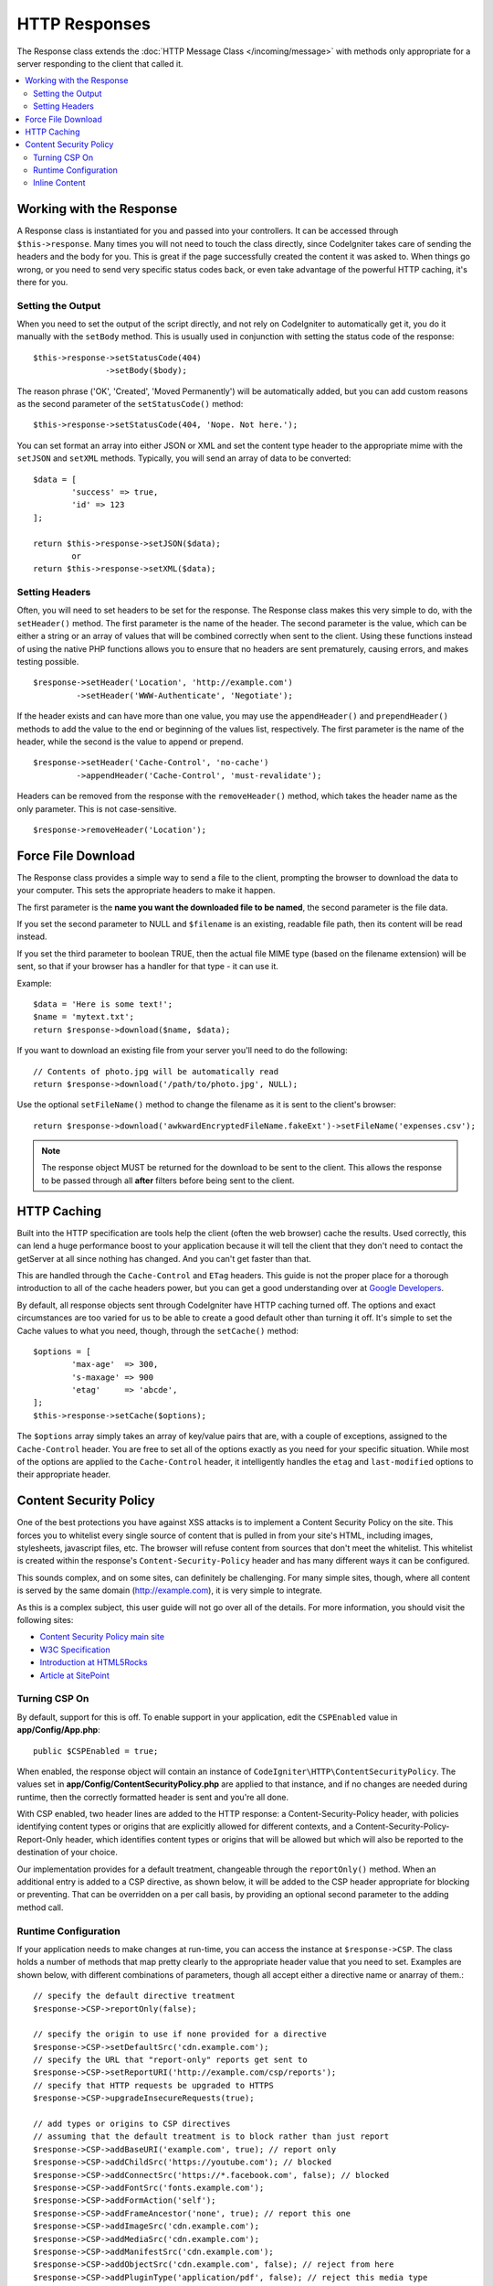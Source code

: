 ==============
HTTP Responses
==============

The Response class extends the :doc:`HTTP Message Class </incoming/message>` with methods only appropriate for
a server responding to the client that called it.

.. contents::
    :local:
    :depth: 2

Working with the Response
=========================

A Response class is instantiated for you and passed into your controllers. It can be accessed through
``$this->response``. Many times you will not need to touch the class directly, since CodeIgniter takes care of
sending the headers and the body for you. This is great if the page successfully created the content it was asked to.
When things go wrong, or you need to send very specific status codes back, or even take advantage of the
powerful HTTP caching, it's there for you.

Setting the Output
------------------

When you need to set the output of the script directly, and not rely on CodeIgniter to automatically get it, you
do it manually with the ``setBody`` method. This is usually used in conjunction with setting the status code of
the response::

	$this->response->setStatusCode(404)
	               ->setBody($body);

The reason phrase ('OK', 'Created', 'Moved Permanently') will be automatically added, but you can add custom reasons
as the second parameter of the ``setStatusCode()`` method::

	$this->response->setStatusCode(404, 'Nope. Not here.');

You can set format an array into either JSON or XML and set the content type header to the appropriate mime with the
``setJSON`` and ``setXML`` methods. Typically, you will send an array of data to be converted::

	$data = [
		'success' => true,
		'id' => 123
	];

	return $this->response->setJSON($data);
		or
	return $this->response->setXML($data);

Setting Headers
---------------

Often, you will need to set headers to be set for the response. The Response class makes this very simple to do,
with the ``setHeader()`` method. The first parameter is the name of the header. The second parameter is the value,
which can be either a string or an array of values that will be combined correctly when sent to the client.
Using these functions instead of using the native PHP functions allows you to ensure that no headers are sent
prematurely, causing errors, and makes testing possible.
::

	$response->setHeader('Location', 'http://example.com')
	         ->setHeader('WWW-Authenticate', 'Negotiate');

If the header exists and can have more than one value, you may use the ``appendHeader()`` and ``prependHeader()``
methods to add the value to the end or beginning of the values list, respectively. The first parameter is the name
of the header, while the second is the value to append or prepend.
::

	$response->setHeader('Cache-Control', 'no-cache')
	         ->appendHeader('Cache-Control', 'must-revalidate');

Headers can be removed from the response with the ``removeHeader()`` method, which takes the header name as the only
parameter. This is not case-sensitive.
::

	$response->removeHeader('Location');

Force File Download
===================

The Response class provides a simple way to send a file to the client, prompting the browser to download the data
to your computer. This sets the appropriate headers to make it happen.

The first parameter is the **name you want the downloaded file to be named**, the second parameter is the
file data.

If you set the second parameter to NULL and ``$filename`` is an existing, readable
file path, then its content will be read instead.

If you set the third parameter to boolean TRUE, then the actual file MIME type
(based on the filename extension) will be sent, so that if your browser has a
handler for that type - it can use it.

Example::

	$data = 'Here is some text!';
	$name = 'mytext.txt';
	return $response->download($name, $data);

If you want to download an existing file from your server you'll need to
do the following::

	// Contents of photo.jpg will be automatically read
	return $response->download('/path/to/photo.jpg', NULL);

Use the optional ``setFileName()`` method to change the filename as it is sent to the client's browser::

	return $response->download('awkwardEncryptedFileName.fakeExt')->setFileName('expenses.csv');

.. note:: The response object MUST be returned for the download to be sent to the client. This allows the response
    to be passed through all **after** filters before being sent to the client.

HTTP Caching
============

Built into the HTTP specification are tools help the client (often the web browser) cache the results. Used correctly,
this can lend a huge performance boost to your application because it will tell the client that they don't need
to contact the getServer at all since nothing has changed. And you can't get faster than that.

This are handled through the ``Cache-Control`` and ``ETag`` headers. This guide is not the proper place for a thorough
introduction to all of the cache headers power, but you can get a good understanding over at
`Google Developers <https://developers.google.com/web/fundamentals/performance/optimizing-content-efficiency/http-caching>`_.

By default, all response objects sent through CodeIgniter have HTTP caching turned off. The options and exact
circumstances are too varied for us to be able to create a good default other than turning it off. It's simple
to set the Cache values to what you need, though, through the ``setCache()`` method::

	$options = [
		'max-age'  => 300,
		's-maxage' => 900
		'etag'     => 'abcde',
	];
	$this->response->setCache($options);

The ``$options`` array simply takes an array of key/value pairs that are, with a couple of exceptions, assigned
to the ``Cache-Control`` header. You are free to set all of the options exactly as you need for your specific
situation. While most of the options are applied to the ``Cache-Control`` header, it intelligently handles
the ``etag`` and ``last-modified`` options to their appropriate header.

Content Security Policy
=======================

One of the best protections you have against XSS attacks is to implement a Content Security Policy on the site.
This forces you to whitelist every single source of content that is pulled in from your site's HTML,
including images, stylesheets, javascript files, etc. The browser will refuse content from sources that don't meet
the whitelist. This whitelist is created within the response's ``Content-Security-Policy`` header and has many
different ways it can be configured.

This sounds complex, and on some sites, can definitely be challenging. For many simple sites, though, where all content
is served by the same domain (http://example.com), it is very simple to integrate.

As this is a complex subject, this user guide will not go over all of the details. For more information, you should
visit the following sites:

* `Content Security Policy main site <https://content-security-policy.com/>`_
* `W3C Specification <https://www.w3.org/TR/CSP>`_
* `Introduction at HTML5Rocks <https://www.html5rocks.com/en/tutorials/security/content-security-policy/>`_
* `Article at SitePoint <https://www.sitepoint.com/improving-web-security-with-the-content-security-policy/>`_

Turning CSP On
--------------

By default, support for this is off. To enable support in your application, edit the ``CSPEnabled`` value in
**app/Config/App.php**::

	public $CSPEnabled = true;

When enabled, the response object will contain an instance of ``CodeIgniter\HTTP\ContentSecurityPolicy``. The
values set in **app/Config/ContentSecurityPolicy.php** are applied to that instance, and if no changes are
needed during runtime, then the correctly formatted header is sent and you're all done.

With CSP enabled, two header lines are added to the HTTP response: a Content-Security-Policy header, with
policies identifying content types or origins that are explicitly allowed for different
contexts, and a Content-Security-Policy-Report-Only header, which identifies content types
or origins that will be allowed but which will also be reported to the destination
of your choice.

Our implementation provides for a default treatment, changeable through the ``reportOnly()`` method.
When an additional entry is added to a CSP directive, as shown below, it will be added
to the CSP header appropriate for blocking or preventing. That can be overridden on a per
call basis, by providing an optional second parameter to the adding method call.

Runtime Configuration
---------------------

If your application needs to make changes at run-time, you can access the instance at ``$response->CSP``. The
class holds a number of methods that map pretty clearly to the appropriate header value that you need to set.
Examples are shown below, with different combinations of parameters, though all accept either a directive
name or anarray of them.::

        // specify the default directive treatment
	$response->CSP->reportOnly(false);

        // specify the origin to use if none provided for a directive
	$response->CSP->setDefaultSrc('cdn.example.com');
        // specify the URL that "report-only" reports get sent to
	$response->CSP->setReportURI('http://example.com/csp/reports');
        // specify that HTTP requests be upgraded to HTTPS
	$response->CSP->upgradeInsecureRequests(true);

        // add types or origins to CSP directives
        // assuming that the default treatment is to block rather than just report
	$response->CSP->addBaseURI('example.com', true); // report only
	$response->CSP->addChildSrc('https://youtube.com'); // blocked
	$response->CSP->addConnectSrc('https://*.facebook.com', false); // blocked
	$response->CSP->addFontSrc('fonts.example.com');
	$response->CSP->addFormAction('self');
	$response->CSP->addFrameAncestor('none', true); // report this one
	$response->CSP->addImageSrc('cdn.example.com');
	$response->CSP->addMediaSrc('cdn.example.com');
	$response->CSP->addManifestSrc('cdn.example.com');
	$response->CSP->addObjectSrc('cdn.example.com', false); // reject from here
	$response->CSP->addPluginType('application/pdf', false); // reject this media type
	$response->CSP->addScriptSrc('scripts.example.com', true); // allow but report requests from here
	$response->CSP->addStyleSrc('css.example.com');
	$response->CSP->addSandbox(['allow-forms', 'allow-scripts']);


The first parameter to each of the "add" methods is an appropriate string value,
or an array of them.

The ``reportOnly`` method allows you to specify the default reporting treatment
for subsequent sources, unless over-ridden. For instance, you could specify
that youtube.com was allowed, and then provide several allowed but reported sources::

    $response->addChildSrc('https://youtube.com'); // allowed
    $response->reportOnly(true);
    $response->addChildSrc('https://metube.com'); // allowed but reported
    $response->addChildSrc('https://ourtube.com',false); // allowed

Inline Content
--------------

It is possible to set a website to not protect even inline scripts and styles on its own pages, since this might have
been the result of user-generated content. To protect against this, CSP allows you to specify a nonce within the
``<style>`` and ``<script>`` tags, and to add those values to the response's header. This is a pain to handle in real
life, and is most secure when generated on the fly. To make this simple, you can include a ``{csp-style-nonce}`` or
``{csp-script-nonce}`` placeholder in the tag and it will be handled for you automatically::

	// Original
	<script {csp-script-nonce}>
	    console.log("Script won't run as it doesn't contain a nonce attribute");
	</script>

	// Becomes
	<script nonce="Eskdikejidojdk978Ad8jf">
	    console.log("Script won't run as it doesn't contain a nonce attribute");
	</script>

	// OR
	<style {csp-style-nonce}>
		. . .
	</style>

***************
Class Reference
***************

.. note:: In addition to the methods listed here, this class inherits the methods from the
	:doc:`Message Class </incoming/message>`.

The methods provided by the parent class that are available are:

* :meth:`CodeIgniter\\HTTP\\Message::body`
* :meth:`CodeIgniter\\HTTP\\Message::setBody`
* :meth:`CodeIgniter\\HTTP\\Message::populateHeaders`
* :meth:`CodeIgniter\\HTTP\\Message::headers`
* :meth:`CodeIgniter\\HTTP\\Message::header`
* :meth:`CodeIgniter\\HTTP\\Message::headerLine`
* :meth:`CodeIgniter\\HTTP\\Message::setHeader`
* :meth:`CodeIgniter\\HTTP\\Message::removeHeader`
* :meth:`CodeIgniter\\HTTP\\Message::appendHeader`
* :meth:`CodeIgniter\\HTTP\\Message::protocolVersion`
* :meth:`CodeIgniter\\HTTP\\Message::setProtocolVersion`
* :meth:`CodeIgniter\\HTTP\\Message::negotiateMedia`
* :meth:`CodeIgniter\\HTTP\\Message::negotiateCharset`
* :meth:`CodeIgniter\\HTTP\\Message::negotiateEncoding`
* :meth:`CodeIgniter\\HTTP\\Message::negotiateLanguage`
* :meth:`CodeIgniter\\HTTP\\Message::negotiateLanguage`

.. php:class:: CodeIgniter\\HTTP\\Response

	.. php:method:: getStatusCode()

		:returns: The current HTTP status code for this response
		:rtype: int

		Returns the currently status code for this response. If no status code has been set, a BadMethodCallException
		will be thrown::

			echo $response->getStatusCode();

	.. php:method:: setStatusCode($code[, $reason=''])

		:param int $code: The HTTP status code
		:param string $reason: An optional reason phrase.
		:returns: The current Response instance
		:rtype: CodeIgniter\\HTTP\\Response

		Sets the HTTP status code that should be sent with this response::

		    $response->setStatusCode(404);

		The reason phrase will be automatically generated based upon the official lists. If you need to set your own
		for a custom status code, you can pass the reason phrase as the second parameter::

			$response->setStatusCode(230, "Tardis initiated");

	.. php:method:: getReason()

		:returns: The current reason phrase.
		:rtype: string

		Returns the current status code for this response. If not status has been set, will return an empty string::

			echo $response->getReason();

	.. php:method:: setDate($date)

		:param DateTime $date: A DateTime instance with the time to set for this response.
		:returns: The current response instance.
		:rtype: CodeIgniter\HTTP\Response

		Sets the date used for this response. The ``$date`` argument must be an instance of ``DateTime``::

			$date = DateTime::createFromFormat('j-M-Y', '15-Feb-2016');
			$response->setDate($date);

	.. php:method:: setContentType($mime[, $charset='UTF-8'])

		:param string $mime: The content type this response represents.
		:param string $charset: The character set this response uses.
		:returns: The current response instance.
		:rtype: CodeIgniter\HTTP\Response

		Sets the content type this response represents::

			$response->setContentType('text/plain');
			$response->setContentType('text/html');
			$response->setContentType('application/json');

		By default, the method sets the character set to ``UTF-8``. If you need to change this, you can
		pass the character set as the second parameter::

			$response->setContentType('text/plain', 'x-pig-latin');

	.. php:method:: noCache()

		:returns: The current response instance.
		:rtype: CodeIgniter\HTTP\Response

		Sets the ``Cache-Control`` header to turn off all HTTP caching. This is the default setting
		of all response messages::

		    $response->noCache();

		    // Sets the following header:
		    Cache-Control: no-store, max-age=0, no-cache

	.. php:method:: setCache($options)

		:param array $options: An array of key/value cache control settings
		:returns: The current response instance.
		:rtype: CodeIgniter\HTTP\Response

		Sets the ``Cache-Control`` headers, including ``ETags`` and ``Last-Modified``. Typical keys are:

		* etag
		* last-modified
		* max-age
		* s-maxage
		* private
		* public
		* must-revalidate
		* proxy-revalidate
		* no-transform

		When passing the last-modified option, it can be either a date string, or a DateTime object.

	.. php:method:: setLastModified($date)

		:param string|DateTime $date: The date to set the Last-Modified header to
		:returns: The current response instance.
		:rtype: CodeIgniter\HTTP\Response

		Sets the ``Last-Modified`` header. The ``$date`` object can be either a string or a ``DateTime``
		instance::

			$response->setLastModified(date('D, d M Y H:i:s'));
			$response->setLastModified(DateTime::createFromFormat('u', $time));

	.. php:method:: send()
                :noindex:

		:returns: The current response instance.
		:rtype: CodeIgniter\HTTP\Response

		Tells the response to send everything back to the client. This will first send the headers,
		followed by the response body. For the main application response, you do not need to call
		this as it is handled automatically by CodeIgniter.

	.. php:method:: setCookie($name = ''[, $value = ''[, $expire = ''[, $domain = ''[, $path = '/'[, $prefix = ''[, $secure = FALSE[, $httponly = FALSE]]]]]]])

		:param	mixed	$name: Cookie name or an array of parameters
		:param	string	$value: Cookie value
		:param	int	$expire: Cookie expiration time in seconds
		:param	string	$domain: Cookie domain
		:param	string	$path: Cookie path
		:param	string	$prefix: Cookie name prefix
		:param	bool	$secure: Whether to only transfer the cookie through HTTPS
		:param	bool	$httponly: Whether to only make the cookie accessible for HTTP requests (no JavaScript)
		:rtype:	void

		Sets a cookie containing the values you specify. There are two ways to
		pass information to this method so that a cookie can be set: Array
		Method, and Discrete Parameters:

		**Array Method**

		Using this method, an associative array is passed as the first
		parameter::

			$cookie = [
				'name'   => 'The Cookie Name',
				'value'  => 'The Value',
				'expire' => '86500',
				'domain' => '.some-domain.com',
				'path'   => '/',
				'prefix' => 'myprefix_',
				'secure' => TRUE,
                                'httponly' => FALSE
			];

			$response->setCookie($cookie);

		**Notes**

		Only the name and value are required. To delete a cookie set it with the
		expiration blank.

		The expiration is set in **seconds**, which will be added to the current
		time. Do not include the time, but rather only the number of seconds
		from *now* that you wish the cookie to be valid. If the expiration is
		set to zero the cookie will only last as long as the browser is open.

		For site-wide cookies regardless of how your site is requested, add your
		URL to the **domain** starting with a period, like this:
		.your-domain.com

		The path is usually not needed since the method sets a root path.

		The prefix is only needed if you need to avoid name collisions with
		other identically named cookies for your server.

		The secure boolean is only needed if you want to make it a secure cookie
		by setting it to TRUE.

		**Discrete Parameters**

		If you prefer, you can set the cookie by passing data using individual
		parameters::

			$response->setCookie($name, $value, $expire, $domain, $path, $prefix, $secure, $httponly);

	.. php:method:: deleteCookie($name = ''[, $domain = ''[, $path = '/'[, $prefix = '']]])

		:param	mixed	$name: Cookie name or an array of parameters
		:param	string	$domain: Cookie domain
		:param	string	$path: Cookie path
		:param	string	$prefix: Cookie name prefix
		:rtype:	void

		Delete an existing cookie by setting its expiry to blank.

		**Notes**

		Only the name is required.

		The prefix is only needed if you need to avoid name collisions with
		other identically named cookies for your server.

		Provide a prefix if cookies should only be deleted for that subset.
                Provide a domain name if cookies should only be deleted for that domain.
                Provide a path name if cookies should only be deleted for that path.

                If any of the optional parameters are empty, then the same-named
                cookie will be deleted across all that apply.

		Example::

			$response->deleteCookie($name);

	.. php:method:: hasCookie($name = ''[, $value = null[, $prefix = '']])

		:param	mixed	$name: Cookie name or an array of parameters
		:param	string	$value: cookie value
		:param	string	$prefix: Cookie name prefix
		:rtype:	boolean

		Checks to see if the Response has a specified cookie or not.

		**Notes**

		Only the name is required. If a prefix is specified, it will be
                pre-pended to the cookie name.

                If no value is given, the method just checks for the existence
                of the named cookie. If a value is given, then the method checks
                that the cookie exists, and that it has the prescribed value.

		Example::

			if ($response->hasCookie($name)) ...

	.. php:method:: getCookie($name = ''[, $prefix = ''])
                :noindex:

		:param	mixed	$name: Cookie name
		:param	string	$prefix: Cookie name prefix
		:rtype:	boolean

		Returns the named cookie, if found, or null.

                If no name is given, returns the array of cookies.

                Each cookie is returned as an associative array.

		Example::

			$cookie = $response->getCookie($name);
